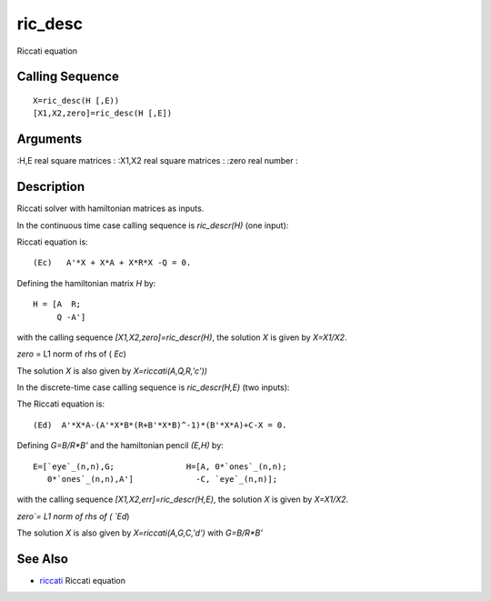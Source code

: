 


ric_desc
========

Riccati equation



Calling Sequence
~~~~~~~~~~~~~~~~


::

    X=ric_desc(H [,E))
    [X1,X2,zero]=ric_desc(H [,E])




Arguments
~~~~~~~~~

:H,E real square matrices
: :X1,X2 real square matrices
: :zero real number
:



Description
~~~~~~~~~~~

Riccati solver with hamiltonian matrices as inputs.

In the continuous time case calling sequence is `ric_descr(H)` (one
input):

Riccati equation is:


::

    (Ec)   A'*X + X*A + X*R*X -Q = 0.


Defining the hamiltonian matrix `H` by:


::

    H = [A  R;
         Q -A']


with the calling sequence `[X1,X2,zero]=ric_descr(H)`, the solution
`X` is given by `X=X1/X2`.

`zero` = L1 norm of rhs of ( `Ec`)

The solution `X` is also given by `X=riccati(A,Q,R,'c'))`

In the discrete-time case calling sequence is `ric_descr(H,E)` (two
inputs):

The Riccati equation is:


::

    (Ed)  A'*X*A-(A'*X*B*(R+B'*X*B)^-1)*(B'*X*A)+C-X = 0.


Defining `G=B/R*B'` and the hamiltonian pencil `(E,H)` by:


::

    E=[`eye`_(n,n),G;               H=[A, 0*`ones`_(n,n);
       0*`ones`_(n,n),A']             -C, `eye`_(n,n)];


with the calling sequence `[X1,X2,err]=ric_descr(H,E)`, the solution
`X` is given by `X=X1/X2`.

`zero`= L1 norm of rhs of ( `Ed`)

The solution `X` is also given by `X=riccati(A,G,C,'d')` with
`G=B/R*B'`



See Also
~~~~~~~~


+ `riccati`_ Riccati equation


.. _riccati: riccati.html


